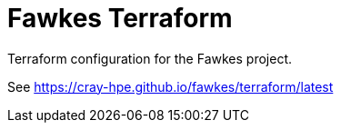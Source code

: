 = Fawkes Terraform

Terraform configuration for the Fawkes project.

See link:https://cray-hpe.github.io/fawkes/terraform/latest[]